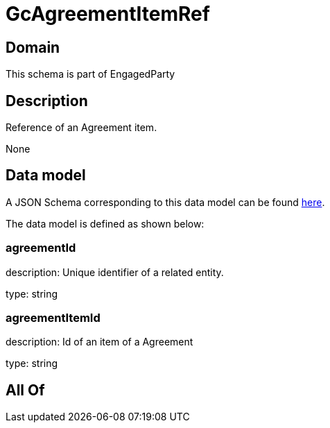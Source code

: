 = GcAgreementItemRef

[#domain]
== Domain

This schema is part of EngagedParty

[#description]
== Description

Reference of an Agreement item.

None

[#data_model]
== Data model

A JSON Schema corresponding to this data model can be found https://tmforum.org[here].

The data model is defined as shown below:


=== agreementId
description: Unique identifier of a related entity.

type: string


=== agreementItemId
description: Id of an item of a Agreement

type: string


[#all_of]
== All Of

